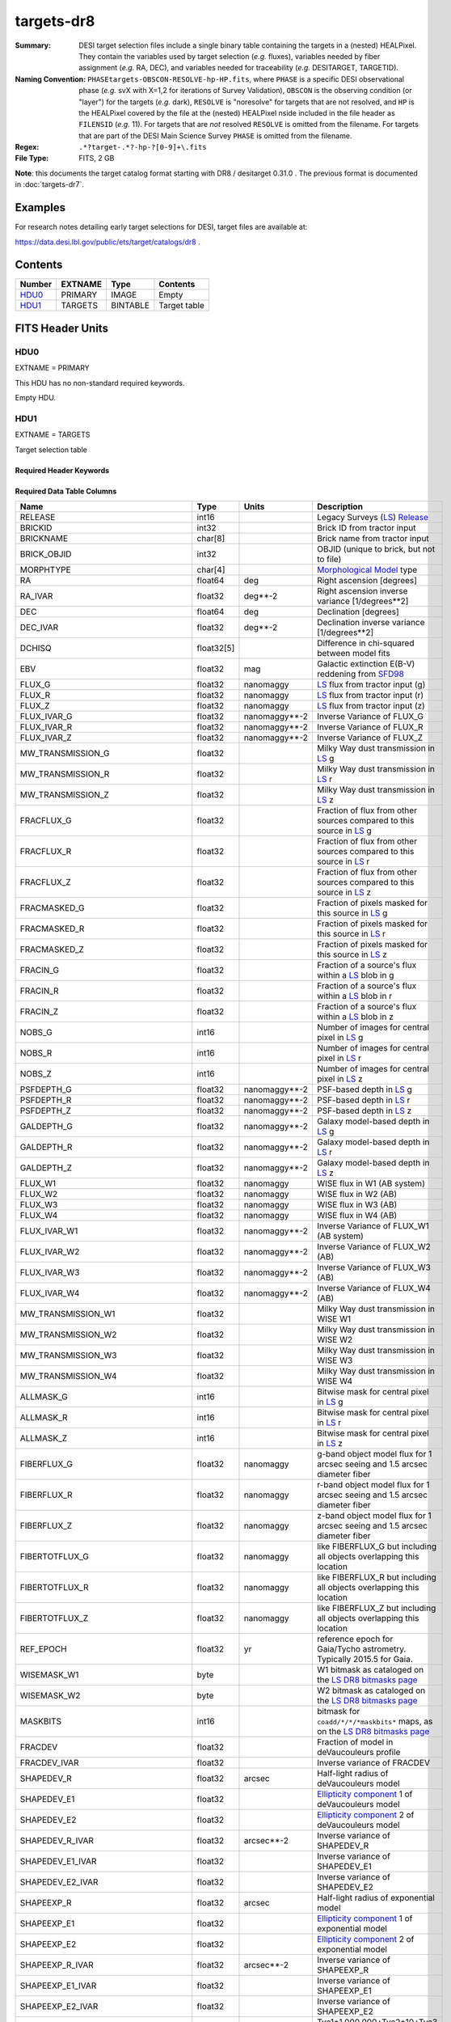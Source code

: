 ===========
targets-dr8
===========

:Summary: DESI target selection files include a single binary table containing
    the targets in a (nested) HEALPixel. They contain the variables used by
    target selection (*e.g.* fluxes), variables needed by fiber assignment (*e.g.*
    RA, DEC), and variables needed for traceability (*e.g.* DESITARGET, TARGETID).
:Naming Convention: ``PHASEtargets-OBSCON-RESOLVE-hp-HP.fits``,
    where ``PHASE`` is a specific DESI observational phase (*e.g.* svX with X=1,2
    for iterations of Survey Validation), ``OBSCON`` is the observing condition
    (or "layer") for the targets (*e.g.* dark), ``RESOLVE`` is "noresolve" for
    targets that are not resolved, and ``HP`` is the HEALPixel covered by the file
    at the (nested) HEALPixel nside included in the file header as ``FILENSID``
    (*e.g.* 11). For targets that are *not* resolved ``RESOLVE`` is omitted from
    the filename. For targets that are part of the DESI Main Science Survey
    ``PHASE`` is omitted from the filename.
:Regex: ``.*?target-.*?-hp-?[0-9]+\.fits``
:File Type: FITS, 2 GB

**Note**: this documents the target catalog format starting with DR8 /
desitarget 0.31.0 .  The previous format is documented in :doc:`targets-dr7`.

Examples
========

For research notes detailing early target selections for DESI, target files
are available at:

https://data.desi.lbl.gov/public/ets/target/catalogs/dr8 .


Contents
========

====== ======= ======== ============
Number EXTNAME Type     Contents
====== ======= ======== ============
HDU0_  PRIMARY IMAGE    Empty
HDU1_  TARGETS BINTABLE Target table
====== ======= ======== ============

FITS Header Units
=================

HDU0
----

EXTNAME = PRIMARY

This HDU has no non-standard required keywords.

Empty HDU.

HDU1
----

EXTNAME = TARGETS

Target selection table

Required Header Keywords
~~~~~~~~~~~~~~~~~~~~~~~~

.. collapse:: Required Header Keywords Table

    .. rst-class:: keywords

    ======== ============= ==== ==================================
    KEY      Example Value Type Comment
    ======== ============= ==== ==================================
    NAXIS1   374           int  width of table in bytes
    NAXIS2   72660205      int  number of rows in table
    OBSCON   DARK|GRAY     str  observing layer for file
    HPXNSIDE 64            int  HEALPix nside for column `HPXPIXEL`
    HPXNEST  T             bool HEALPix nested (not ring) ordering
    SURVEY   main          str  sv1 for SV, main for Main Survey
    RESOLVE  T             bool ``True`` if from unique imaging
    MASKBITS T             bool ``True`` if masking cuts applied
    SUPP     F             bool ``True`` for supplemental targets
    TCNAMES  "QSO,LRG"     str  run for this target-class subset
    FILENSID 2             int  HEALPix nside covered by file
    FILENEST T             bool HEALPix nested (not ring) ordering
    FILEHPX  11            int  HEALPix pixel(s) covered by file
    ======== ============= ==== ==================================

Required Data Table Columns
~~~~~~~~~~~~~~~~~~~~~~~~~~~

.. rst-class:: columns

================================= ========== ===================== ===================
Name                              Type       Units                 Description
================================= ========== ===================== ===================
RELEASE                           int16                            Legacy Surveys (`LS`_) `Release`_
BRICKID                           int32                            Brick ID from tractor input
BRICKNAME                         char[8]                          Brick name from tractor input
BRICK_OBJID                       int32                            OBJID (unique to brick, but not to file)
MORPHTYPE                         char[4]                          `Morphological Model`_ type
RA                                float64    deg                   Right ascension [degrees]
RA_IVAR                           float32    deg**-2               Right ascension inverse variance [1/degrees**2]
DEC                               float64    deg                   Declination [degrees]
DEC_IVAR                          float32    deg**-2               Declination inverse variance [1/degrees**2]
DCHISQ                            float32[5]                       Difference in chi-squared between model fits
EBV                               float32    mag                   Galactic extinction E(B-V) reddening from `SFD98`_
FLUX_G                            float32    nanomaggy             `LS`_ flux from tractor input (g)
FLUX_R                            float32    nanomaggy             `LS`_ flux from tractor input (r)
FLUX_Z                            float32    nanomaggy             `LS`_ flux from tractor input (z)
FLUX_IVAR_G                       float32    nanomaggy**-2         Inverse Variance of FLUX_G
FLUX_IVAR_R                       float32    nanomaggy**-2         Inverse Variance of FLUX_R
FLUX_IVAR_Z                       float32    nanomaggy**-2         Inverse Variance of FLUX_Z
MW_TRANSMISSION_G                 float32                          Milky Way dust transmission in `LS`_ g
MW_TRANSMISSION_R                 float32                          Milky Way dust transmission in `LS`_ r
MW_TRANSMISSION_Z                 float32                          Milky Way dust transmission in `LS`_ z
FRACFLUX_G                        float32                          Fraction of flux from other sources compared to this source in `LS`_ g
FRACFLUX_R                        float32                          Fraction of flux from other sources compared to this source in `LS`_ r
FRACFLUX_Z                        float32                          Fraction of flux from other sources compared to this source in `LS`_ z
FRACMASKED_G                      float32                          Fraction of pixels masked for this source in `LS`_ g
FRACMASKED_R                      float32                          Fraction of pixels masked for this source in `LS`_ r
FRACMASKED_Z                      float32                          Fraction of pixels masked for this source in `LS`_ z
FRACIN_G                          float32                          Fraction of a source's flux within a `LS`_ blob in g
FRACIN_R                          float32                          Fraction of a source's flux within a `LS`_ blob in r
FRACIN_Z                          float32                          Fraction of a source's flux within a `LS`_ blob in z
NOBS_G                            int16                            Number of images for central pixel in `LS`_ g
NOBS_R                            int16                            Number of images for central pixel in `LS`_ r
NOBS_Z                            int16                            Number of images for central pixel in `LS`_ z
PSFDEPTH_G                        float32    nanomaggy**-2         PSF-based depth in `LS`_ g
PSFDEPTH_R                        float32    nanomaggy**-2         PSF-based depth in `LS`_ r
PSFDEPTH_Z                        float32    nanomaggy**-2         PSF-based depth in `LS`_ z
GALDEPTH_G                        float32    nanomaggy**-2         Galaxy model-based depth in `LS`_ g
GALDEPTH_R                        float32    nanomaggy**-2         Galaxy model-based depth in `LS`_ r
GALDEPTH_Z                        float32    nanomaggy**-2         Galaxy model-based depth in `LS`_ z
FLUX_W1                           float32    nanomaggy             WISE flux in W1 (AB system)
FLUX_W2                           float32    nanomaggy             WISE flux in W2 (AB)
FLUX_W3                           float32    nanomaggy             WISE flux in W3 (AB)
FLUX_W4                           float32    nanomaggy             WISE flux in W4 (AB)
FLUX_IVAR_W1                      float32    nanomaggy**-2         Inverse Variance of FLUX_W1 (AB system)
FLUX_IVAR_W2                      float32    nanomaggy**-2         Inverse Variance of FLUX_W2 (AB)
FLUX_IVAR_W3                      float32    nanomaggy**-2         Inverse Variance of FLUX_W3 (AB)
FLUX_IVAR_W4                      float32    nanomaggy**-2         Inverse Variance of FLUX_W4 (AB)
MW_TRANSMISSION_W1                float32                          Milky Way dust transmission in WISE W1
MW_TRANSMISSION_W2                float32                          Milky Way dust transmission in WISE W2
MW_TRANSMISSION_W3                float32                          Milky Way dust transmission in WISE W3
MW_TRANSMISSION_W4                float32                          Milky Way dust transmission in WISE W4
ALLMASK_G                         int16                            Bitwise mask for central pixel in `LS`_ g
ALLMASK_R                         int16                            Bitwise mask for central pixel in `LS`_ r
ALLMASK_Z                         int16                            Bitwise mask for central pixel in `LS`_ z
FIBERFLUX_G                       float32    nanomaggy             g-band object model flux for 1 arcsec seeing and 1.5 arcsec diameter fiber
FIBERFLUX_R                       float32    nanomaggy             r-band object model flux for 1 arcsec seeing and 1.5 arcsec diameter fiber
FIBERFLUX_Z                       float32    nanomaggy             z-band object model flux for 1 arcsec seeing and 1.5 arcsec diameter fiber
FIBERTOTFLUX_G                    float32    nanomaggy             like FIBERFLUX_G but including all objects overlapping this location
FIBERTOTFLUX_R                    float32    nanomaggy             like FIBERFLUX_R but including all objects overlapping this location
FIBERTOTFLUX_Z                    float32    nanomaggy             like FIBERFLUX_Z but including all objects overlapping this location
REF_EPOCH                         float32    yr                    reference epoch for Gaia/Tycho astrometry. Typically 2015.5 for Gaia.
WISEMASK_W1                       byte                             W1 bitmask as cataloged on the `LS DR8 bitmasks page`_
WISEMASK_W2                       byte                             W2 bitmask as cataloged on the `LS DR8 bitmasks page`_
MASKBITS                          int16                            bitmask for ``coadd/*/*/*maskbits*`` maps, as on the `LS DR8 bitmasks page`_
FRACDEV                           float32                          Fraction of model in deVaucouleurs profile
FRACDEV_IVAR                      float32                          Inverse variance of FRACDEV
SHAPEDEV_R                        float32    arcsec                Half-light radius of deVaucouleurs model
SHAPEDEV_E1                       float32                          `Ellipticity component`_ 1 of deVaucouleurs model
SHAPEDEV_E2                       float32                          `Ellipticity component`_ 2 of deVaucouleurs model
SHAPEDEV_R_IVAR                   float32    arcsec**-2            Inverse variance of SHAPEDEV_R
SHAPEDEV_E1_IVAR                  float32                          Inverse variance of SHAPEDEV_E1
SHAPEDEV_E2_IVAR                  float32                          Inverse variance of SHAPEDEV_E2
SHAPEEXP_R                        float32    arcsec                Half-light radius of exponential model
SHAPEEXP_E1                       float32                          `Ellipticity component`_ 1 of exponential model
SHAPEEXP_E2                       float32                          `Ellipticity component`_ 2 of exponential model
SHAPEEXP_R_IVAR                   float32    arcsec**-2            Inverse variance of SHAPEEXP_R
SHAPEEXP_E1_IVAR                  float32                          Inverse variance of SHAPEEXP_E1
SHAPEEXP_E2_IVAR                  float32                          Inverse variance of SHAPEEXP_E2
REF_ID                            int64                            Tyc1*1,000,000+Tyc2*10+Tyc3 for `Tycho-2`_; "sourceid" for `Gaia`_ DR2
REF_CAT                           char[2]                          Reference catalog source for star: "T2" for `Tycho-2`_, "G2" for `Gaia`_ DR2, "L2" for the `SGA`_, empty otherwise
GAIA_PHOT_G_MEAN_MAG              float32    mag                   `Gaia`_ G band magnitude
GAIA_PHOT_G_MEAN_FLUX_OVER_ERROR  float32                          `Gaia`_ G band signal-to-noise
GAIA_PHOT_BP_MEAN_MAG             float32    mag                   `Gaia`_ BP band magnitude
GAIA_PHOT_BP_MEAN_FLUX_OVER_ERROR float32                          `Gaia`_ BP band signal-to-noise
GAIA_PHOT_RP_MEAN_MAG             float32    mag                   `Gaia`_ RP band magnitude
GAIA_PHOT_RP_MEAN_FLUX_OVER_ERROR float32                          `Gaia`_ RP band signal-to-noise
GAIA_PHOT_BP_RP_EXCESS_FACTOR     float32                          `Gaia`_ BP/RP excess factor
GAIA_ASTROMETRIC_EXCESS_NOISE     float32                          `Gaia`_ astrometric excess noise
GAIA_DUPLICATED_SOURCE            bool                             `Gaia`_ duplicated source flag
GAIA_ASTROMETRIC_SIGMA5D_MAX      float32    mas                   `Gaia`_ longest semi-major axis of the 5-d error ellipsoid
GAIA_ASTROMETRIC_PARAMS_SOLVED    int64                            which astrometric parameters were estimated for a `Gaia`_ source
PARALLAX                          float32    mas                   Reference catalog parallax
PARALLAX_IVAR                     float32    mas**-2               Inverse variance of parallax
PMRA                              float32    mas/yr                Reference catalog proper motion in the RA direction
PMRA_IVAR                         float32    mas/yr**-2            Inverse variance of PMRA
PMDEC                             float32    mas/yr                Reference catalog proper motion in the Dec direction
PMDEC_IVAR                        float32    mas/yr**-2            Inverse variance of PMDEC
PHOTSYS                           char[1]                          'N' for the MzLS/BASS photometric system, 'S' for DECaLS
TARGETID                          int64                            Unique targeting ID
DESI_TARGET                       int64                            DESI (dark time program) target selection bitmask
BGS_TARGET                        int64                            BGS (bright time program) target selection bitmask
MWS_TARGET                        int64                            MWS (bright time program) target selection bitmask
SUBPRIORITY                       float64                          Random subpriority [0-1] to break assignment ties
OBSCONDITIONS                     int64                            Flag target to be observed in combinations of dark/gray/bright observing layer
PRIORITY_INIT                     int64                            Initial priority for target calculated across target selection bitmasks and OBSCONDITIONS
NUMOBS_INIT                       int64                            Initial number of observations for target calculated across target selection bitmasks and OBSCONDITIONS
HPXPIXEL                          int64                            HEALPixel containing target at HPXNSIDE
================================= ========== ===================== ===================

.. _`LS`: https://www.legacysurvey.org/dr8/catalogs/
.. _`ellipticity component`: https://www.legacysurvey.org/dr8/catalogs/
.. _`Release`: https://www.legacysurvey.org/release/
.. _`Morphological Model`: https://www.legacysurvey.org/dr8/catalogs/
.. _`Tycho-2`: https://heasarc.nasa.gov/W3Browse/all/tycho2.html
.. _`Gaia`: https://gea.esac.esa.int/archive/documentation//GDR2/Gaia_archive/chap_datamodel/sec_dm_main_tables/ssec_dm_gaia_source.html
.. _`SFD98`: http://ui.adsabs.harvard.edu/abs/1998ApJ...500..525S
.. _`LS DR8 bitmasks page`: https://www.legacysurvey.org/dr8/bitmasks/
.. _`SGA`: https://github.com/moustakas/SGA

Notes
=====

In general, the above format contains:

* Columns that were used by target selection (e.g. FLUX_G/R/Z).
* Columns needed by fiber assignment (e.g. RA, DEC).
* Columns needed for traceability (e.g. BRICKNAME, TARGETID, DESI_TARGET, BGS_TARGET, MWS_TARGET).

FRACFLUX and FRACMASKED are profile-weighted quantities.

SUBPRIORITY, OBSCONDITIONS, PRIORITY_INIT, NUMOBS_INIT, PHOTSYS, TARGETID,
DESI_TARGET, BGS_TARGET, MWS_TARGET and HPXPIXEL are created by target selection;
the rest are passed through from the original `LS`_ tractor or sweep files.

See https://www.legacysurvey.org for more details about columns in the data model.
